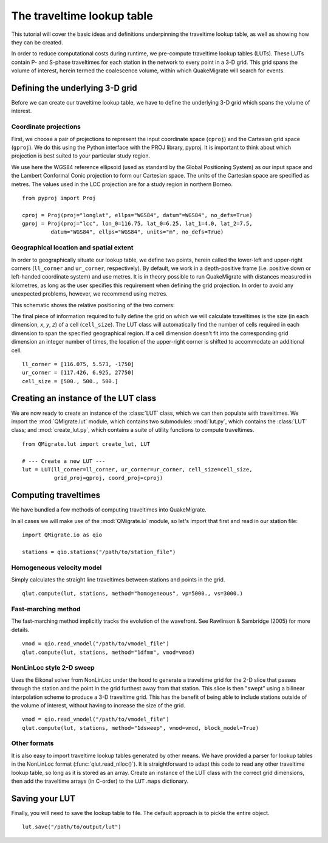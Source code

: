 The traveltime lookup table
===========================
This tutorial will cover the basic ideas and definitions underpinning the traveltime lookup table, as well as showing how they can be created.

In order to reduce computational costs during runtime, we pre-compute traveltime
lookup tables (LUTs). These LUTs contain P- and S-phase traveltimes for each station in the network to every point in a 3-D grid. This grid spans the volume of interest, herein termed the coalescence volume, within which QuakeMigrate will search for events.

Defining the underlying 3-D grid
--------------------------------
Before we can create our traveltime lookup table, we have to define the underlying 3-D grid which spans the volume of interest.

Coordinate projections
######################
First, we choose a pair of projections to represent the input coordinate space (``cproj``) and the Cartesian grid space (``gproj``). We do this using the Python interface with the PROJ library, pyproj. It is important to think about which projection is best suited to your particular study region. 

We use here the WGS84 reference ellipsoid (used as standard by the Global Positioning System) as our input space and the Lambert Conformal Conic projection to form our Cartesian space. The units of the Cartesian space are specified as metres. The values used in the LCC projection are for a study region in northern Borneo.

::

	from pyproj import Proj

	cproj = Proj(proj="longlat", ellps="WGS84", datum"=WGS84", no_defs=True)
	gproj = Proj(proj="lcc", lon_0=116.75, lat_0=6.25, lat_1=4.0, lat_2=7.5,
	         datum="WGS84", ellps="WGS84", units="m", no_defs=True)

Geographical location and spatial extent
########################################
In order to geographically situate our lookup table, we define two points, herein called the lower-left and upper-right corners (``ll_corner`` and ``ur_corner``, respectively). By default, we work in a depth-positive frame (i.e. positive down or left-handed coordinate system) and use metres. It is in theory possible to run QuakeMigrate with distances measured in kilometres, as long as the user specifies this requirement when defining the grid projection. In order to avoid any unexpected problems, however, we recommend using metres.

This schematic shows the relative positioning of the two corners:

.. image:: img/LUT_definition.png

The final piece of information required to fully define the grid on which we will calculate traveltimes is the size (in each dimension, `x`, `y`, `z`) of a cell (``cell_size``). The LUT class will automatically find the number of cells required in each dimension to span the specified geographical region. If a cell dimension doesn't fit into the corresponding grid dimension an integer number of times, the location of the upper-right corner is shifted to accommodate an additional cell.

::

	ll_corner = [116.075, 5.573, -1750]
	ur_corner = [117.426, 6.925, 27750]
	cell_size = [500., 500., 500.]

Creating an instance of the LUT class
-------------------------------------
We are now ready to create an instance of the :class:`LUT` class, which we can then populate with traveltimes. We import the :mod:`QMigrate.lut` module, which contains two submodules: :mod:`lut.py`, which contains the :class:`LUT` class; and :mod:`create_lut.py`, which contains a suite of utility functions to compute traveltimes.

::

	from QMigrate.lut import create_lut, LUT

	# --- Create a new LUT ---
	lut = LUT(ll_corner=ll_corner, ur_corner=ur_corner, cell_size=cell_size,
	          grid_proj=gproj, coord_proj=cproj)

Computing traveltimes
---------------------
We have bundled a few methods of computing traveltimes into QuakeMigrate.

In all cases we will make use of the :mod:`QMigrate.io` module, so let's import that first and read in our station file:

::

    import QMigrate.io as qio

    stations = qio.stations("/path/to/station_file")

Homogeneous velocity model
##########################
Simply calculates the straight line traveltimes between stations and points in the grid.

::

	qlut.compute(lut, stations, method="homogeneous", vp=5000., vs=3000.)

Fast-marching method
####################
The fast-marching method implicitly tracks the evolution of the wavefront. See Rawlinson & Sambridge (2005) for more details.

::

	vmod = qio.read_vmodel("/path/to/vmodel_file")
	qlut.compute(lut, stations, method="1dfmm", vmod=vmod)

NonLinLoc style 2-D sweep
#########################
Uses the Eikonal solver from NonLinLoc under the hood to generate a traveltime grid for the 2-D slice that passes through the station and the point in the grid furthest away from that station. This slice is then "swept" using a bilinear interpolation scheme to produce a 3-D traveltime grid. This has the benefit of being able to include stations outside of the volume of interest, without having to increase the size of the grid.

::

	vmod = qio.read_vmodel("/path/to/vmodel_file")
	qlut.compute(lut, stations, method="1dsweep", vmod=vmod, block_model=True)

Other formats
#############
It is also easy to import traveltime lookup tables generated by other means. We have provided a parser for lookup tables in the NonLinLoc format (:func:`qlut.read_nlloc()`). It is straightforward to adapt this code to read any other traveltime lookup table, so long as it is stored as an array. Create an instance of the LUT class with the correct grid dimensions, then add the traveltime arrays (in C-order) to the ``LUT.maps`` dictionary.

Saving your LUT
---------------
Finally, you will need to save the lookup table to file. The default approach is to pickle the entire object.

::

	lut.save("/path/to/output/lut")
